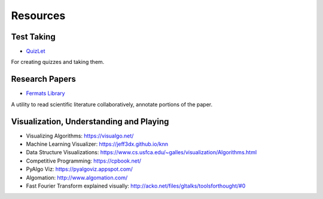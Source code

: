 Resources
=========

Test Taking
-----------

* `QuizLet`_

For creating quizzes and taking them.


Research Papers
---------------

* `Fermats Library`_

A utility to read scientific literature collaboratively, annotate portions of the paper.

.. _Fermats Library: http://fermatslibrary.com/
.. _QuizLet: https://quizlet.com/students

Visualization, Understanding and Playing
----------------------------------------

* Visualizing Algorithms: https://visualgo.net/
* Machine Learning Visualizer: https://jeff3dx.github.io/knn
* Data Structure Visualizations: https://www.cs.usfca.edu/~galles/visualization/Algorithms.html
* Competitive Programming: https://cpbook.net/
* PyAlgo Viz: https://pyalgoviz.appspot.com/
* Algomation: http://www.algomation.com/
* Fast Fourier Transform explained visually: http://acko.net/files/gltalks/toolsforthought/#0
